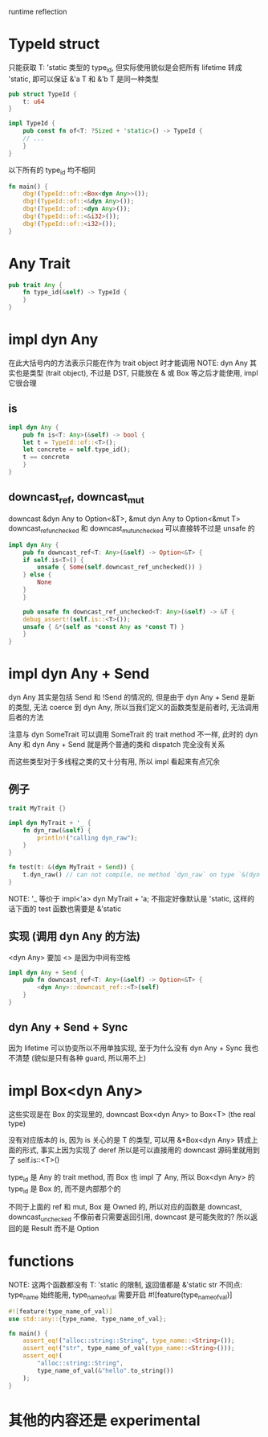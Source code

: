 runtime reflection

* TypeId struct
只能获取 T: 'static 类型的 type_id, 但实际使用貌似是会把所有 lifetime 转成 'static, 即可以保证 &'a T 和 &’b T 是同一种类型

#+begin_src rust
pub struct TypeId {
    t: u64
}

impl TypeId {
    pub const fn of<T: ?Sized + 'static>() -> TypeId {
	// ...
    }
}
#+end_src

以下所有的 type_id 均不相同
#+begin_src rust
fn main() {
    dbg!(TypeId::of::<Box<dyn Any>>());
    dbg!(TypeId::of::<&dyn Any>());
    dbg!(TypeId::of::<dyn Any>());
    dbg!(TypeId::of::<&i32>());
    dbg!(TypeId::of::<i32>());
}
#+end_src

* Any Trait
#+begin_src rust
pub trait Any {
    fn type_id(&self) -> TypeId {
    }
}
#+end_src

* impl dyn Any
在此大括号内的方法表示只能在作为 trait object 时才能调用
NOTE: dyn Any 其实也是类型 (trait object), 不过是 DST, 只能放在 & 或 Box 等之后才能使用, impl 它很合理

** is
#+begin_src rust
impl dyn Any {
    pub fn is<T: Any>(&self) -> bool {
	let t = TypeId::of::<T>();
	let concrete = self.type_id();
	t == concrete
    }
}
#+end_src

** downcast_ref, downcast_mut
downcast &dyn Any to Option<&T>, &mut dyn Any to Option<&mut T>
downcast_ref_unchecked 和 downcast_mut_unchecked 可以直接转不过是 unsafe 的

#+begin_src rust
impl dyn Any {
    pub fn downcast_ref<T: Any>(&self) -> Option<&T> {
	if self.is<T>() {
	    unsafe { Some(self.downcast_ref_unchecked()) }
	} else {
	    None
	}
    }

    pub unsafe fn downcast_ref_unchecked<T: Any>(&self) -> &T {
	debug_assert!(self.is::<T>());
	unsafe { &*(self as *const Any as *const T) }
    }
}
#+end_src

* impl dyn Any + Send
dyn Any 其实是包括 Send 和 !Send 的情况的, 但是由于 dyn Any + Send 是新的类型, 无法 coerce 到 dyn Any, 所以当我们定义的函数类型是前者时, 无法调用后者的方法

注意与 dyn SomeTrait 可以调用 SomeTrait 的 trait method 不一样, 此时的 dyn Any 和 dyn Any + Send 就是两个普通的类和 dispatch 完全没有关系

而这些类型对于多线程之类的又十分有用, 所以 impl 看起来有点冗余

** 例子
#+begin_src rust
trait MyTrait {}

impl dyn MyTrait + '_ {
    fn dyn_raw(&self) {
    	println!("calling dyn_raw");
    }
}

fn test(t: &(dyn MyTrait + Send)) {
    t.dyn_raw() // can not compile, no method `dyn_raw` on type `&(dyn MyTrait + Send)`
}
#+end_src

NOTE:  '_ 等价于 impl<'a> dyn MyTrait + 'a; 不指定好像默认是 'static, 这样的话下面的 test 函数也需要是 &’static

** 实现 (调用 dyn Any 的方法)
<dyn Any> 要加 <> 是因为中间有空格
#+begin_src rust
impl dyn Any + Send {
    pub fn downcast_ref<T: Any>(&self) -> Option<&T> {
        <dyn Any>::downcast_ref::<T>(self)
    }
}
#+end_src

** dyn Any + Send + Sync
因为 lifetime 可以协变所以不用单独实现, 至于为什么没有 dyn Any + Sync 我也不清楚 (貌似是只有各种 guard, 所以用不上)

* impl Box<dyn Any>
这些实现是在 Box 的实现里的, downcast Box<dyn Any> to Box<T> (the real type)

没有对应版本的 is, 因为 is 关心的是 T 的类型, 可以用 &*Box<dyn Any> 转成上面的形式, 事实上因为实现了 deref 所以是可以直接用的 downcast 源码里就用到了 self.is::<T>()

type_id 是 Any 的 trait method, 而 Box 也 impl 了 Any, 所以 Box<dyn Any> 的 type_id 是 Box 的, 而不是内部那个的


不同于上面的 ref 和 mut, Box 是 Owned 的, 所以对应的函数是 downcast, downcast_unchecked 不像前者只需要返回引用, downcast 是可能失败的? 所以返回的是 Result 而不是 Option

* functions
NOTE: 这两个函数都没有 T: 'static 的限制, 返回值都是 &'static str
不同点: type_name 始终能用, type_name_of_val 需要开启 #![feature(type_name_of_val)]

#+begin_src rust
#![feature(type_name_of_val)]
use std::any::{type_name, type_name_of_val};

fn main() {
    assert_eq!("alloc::string::String", type_name::<String>());
    assert_eq!("str", type_name_of_val(type_name::<String>()));
    assert_eq!(
        "alloc::string::String",
        type_name_of_val(&"hello".to_string())
    );
}
#+end_src

* 其他的内容还是 experimental
